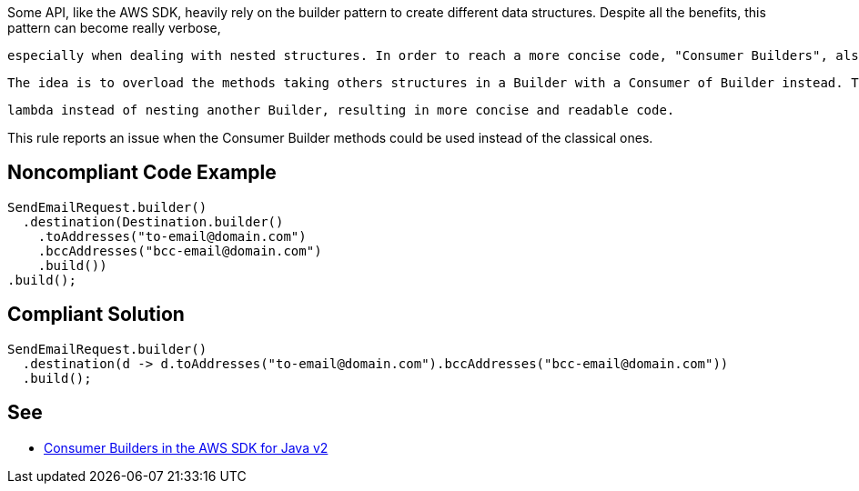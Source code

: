 Some API, like the AWS SDK, heavily rely on the builder pattern to create different data structures. Despite all the benefits, this pattern can become really verbose,

 especially when dealing with nested structures. In order to reach a more concise code, "Consumer Builders", also called "Consumer Interface" are often introduced.

 The idea is to overload the methods taking others structures in a Builder with a Consumer of Builder instead. This enables to use a

 lambda instead of nesting another Builder, resulting in more concise and readable code.


This rule reports an issue when the Consumer Builder methods could be used instead of the classical ones.


== Noncompliant Code Example

----
SendEmailRequest.builder()
  .destination(Destination.builder()
    .toAddresses("to-email@domain.com")
    .bccAddresses("bcc-email@domain.com")
    .build())
.build();
----


== Compliant Solution

----
SendEmailRequest.builder()
  .destination(d -> d.toAddresses("to-email@domain.com").bccAddresses("bcc-email@domain.com"))
  .build();
----


== See

* https://aws.amazon.com/fr/blogs/developer/consumer-builders-in-the-aws-sdk-for-java-v2/[Consumer Builders in the AWS SDK for Java v2]

